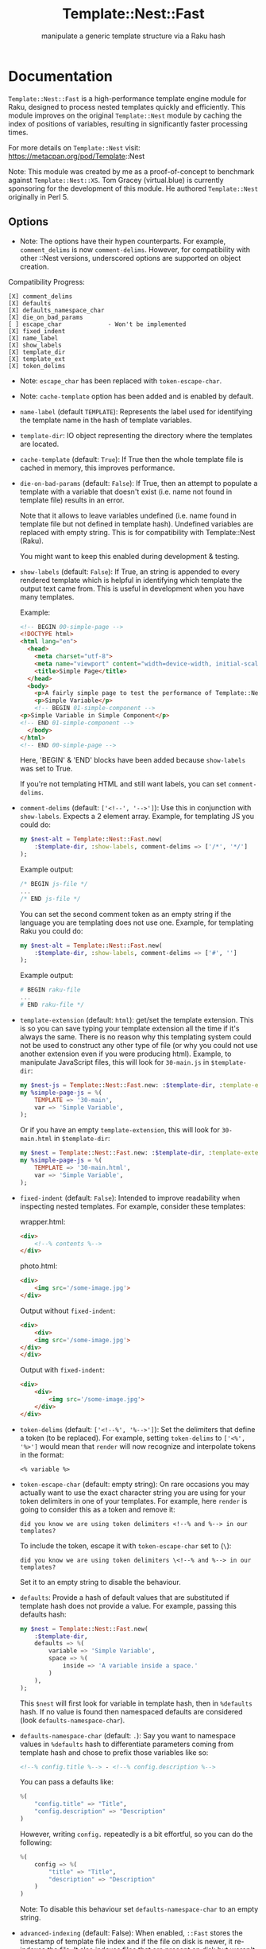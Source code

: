 #+title: Template::Nest::Fast
#+subtitle: manipulate a generic template structure via a Raku hash

* Documentation

~Template::Nest::Fast~ is a high-performance template engine module for
Raku, designed to process nested templates quickly and efficiently.
This module improves on the original ~Template::Nest~ module by caching
the index of positions of variables, resulting in significantly faster
processing times.

For more details on ~Template::Nest~ visit:
https://metacpan.org/pod/Template::Nest

Note: This module was created by me as a proof-of-concept to benchmark
against ~Template::Nest::XS~. Tom Gracey (virtual.blue) is currently
sponsoring for the development of this module. He authored
~Template::Nest~ originally in Perl 5.

** Options

- Note: The options have their hypen counterparts. For example, ~comment_delims~
  is now ~comment-delims~. However, for compatibility with other ::Nest
  versions, underscored options are supported on object creation.

Compatibility Progress:
#+begin_src
[X] comment_delims
[X] defaults
[X] defaults_namespace_char
[X] die_on_bad_params
[ ] escape_char             - Won't be implemented
[X] fixed_indent
[X] name_label
[X] show_labels
[X] template_dir
[X] template_ext
[X] token_delims
#+end_src

- Note: ~escape_char~ has been replaced with ~token-escape-char~.
- Note: ~cache-template~ option has been added and is enabled by default.

- ~name-label~ (default ~TEMPLATE~): Represents the label used for
  identifying the template name in the hash of template variables.

- ~template-dir~: IO object representing the directory where the
  templates are located.

- ~cache-template~ (default: ~True~): If True then the whole template
  file is cached in memory, this improves performance.

- ~die-on-bad-params~ (default: ~False~): If True, then an attempt to
  populate a template with a variable that doesn't exist (i.e. name
  not found in template file) results in an error.

  Note that it allows to leave variables undefined (i.e. name found in
  template file but not defined in template hash). Undefined variables
  are replaced with empty string. This is for compatibility with
  Template::Nest (Raku).

  You might want to keep this enabled during development & testing.

- ~show-labels~ (default: ~False~): If True, an string is appended to
  every rendered template which is helpful in identifying which
  template the output text came from. This is useful in development
  when you have many templates.

  Example:
  #+begin_src html
<!-- BEGIN 00-simple-page -->
<!DOCTYPE html>
<html lang="en">
  <head>
    <meta charset="utf-8">
    <meta name="viewport" content="width=device-width, initial-scale=1">
    <title>Simple Page</title>
  </head>
  <body>
    <p>A fairly simple page to test the performance of Template::Nest.</p>
    <p>Simple Variable</p>
    <!-- BEGIN 01-simple-component -->
<p>Simple Variable in Simple Component</p>
<!-- END 01-simple-component -->
  </body>
</html>
<!-- END 00-simple-page -->
  #+end_src

  Here, 'BEGIN' & 'END' blocks have been added because ~show-labels~
  was set to True.

  If you're not templating HTML and still want labels, you can set
  ~comment-delims~.

- ~comment-delims~ (default: ~['<!--', '-->']~): Use this in
  conjunction with ~show-labels~. Expects a 2 element array. Example,
  for templating JS you could do:

  #+begin_src raku
my $nest-alt = Template::Nest::Fast.new(
    :$template-dir, :show-labels, comment-delims => ['/*', '*/']
);
  #+end_src

  Example output:
  #+begin_src js
/* BEGIN js-file */
...
/* END js-file */
  #+end_src

  You can set the second comment token as an empty string if the
  language you are templating does not use one. Example, for
  templating Raku you could do:

  #+begin_src raku
my $nest-alt = Template::Nest::Fast.new(
    :$template-dir, :show-labels, comment-delims => ['#', '']
);
  #+end_src

  Example output:
  #+begin_src raku
# BEGIN raku-file
...
# END raku-file */
  #+end_src

- ~template-extension~ (default: ~html~): get/set the template
  extension. This is so you can save typing your template extension
  all the time if it's always the same. There is no reason why this
  templating system could not be used to construct any other type of
  file (or why you could not use another extension even if you were
  producing html). Example, to manipulate JavaScript files, this will
  look for ~30-main.js~ in ~$template-dir~:

  #+begin_src raku
my $nest-js = Template::Nest::Fast.new: :$template-dir, :template-extension('js');
my %simple-page-js = %(
    TEMPLATE => '30-main',
    var => 'Simple Variable',
);
  #+end_src

  Or if you have an empty ~template-extension~, this will look for
  ~30-main.html~ in ~$template-dir~:
  #+begin_src raku
my $nest = Template::Nest::Fast.new: :$template-dir, :template-extension('');
my %simple-page-js = %(
    TEMPLATE => '30-main.html',
    var => 'Simple Variable',
);
  #+end_src

- ~fixed-indent~ (default: ~False~): Intended to improve readability
  when inspecting nested templates. For example, consider these templates:

  wrapper.html:
  #+begin_src html
<div>
    <!--% contents %-->
</div>
  #+end_src

  photo.html:
  #+begin_src html
<div>
    <img src='/some-image.jpg'>
</div>
  #+end_src

  Output without ~fixed-indent~:
  #+begin_src html
<div>
    <div>
    <img src='/some-image.jpg'>
</div>
</div>
  #+end_src

  Output with ~fixed-indent~:
  #+begin_src html
<div>
    <div>
        <img src='/some-image.jpg'>
    </div>
</div>
  #+end_src

- ~token-delims~ (default: ~['<!--%', '%-->']~): Set the delimiters
  that define a token (to be replaced). For example, setting
  ~token-delims~ to ~['<%', '%>']~ would mean that ~render~ will now
  recognize and interpolate tokens in the format:

  #+begin_src
<% variable %>
  #+end_src

- ~token-escape-char~ (default: empty string): On rare occasions you
  may actually want to use the exact character string you are using
  for your token delimiters in one of your templates. For example,
  here ~render~ is going to consider this as a token and remove it:

  #+begin_src
did you know we are using token delimiters <!--% and %--> in our templates?
  #+end_src

  To include the token, escape it with ~token-escape-char~ set to
  (~\~):
  #+begin_src
did you know we are using token delimiters \<!--% and %--> in our templates?
  #+end_src

  Set it to an empty string to disable the behaviour.

- ~defaults~: Provide a hash of default values that are substituted if
  template hash does not provide a value. For example, passing this
  defaults hash:

  #+begin_src raku
my $nest = Template::Nest::Fast.new(
    :$template-dir,
    defaults => %(
        variable => 'Simple Variable',
        space => %(
            inside => 'A variable inside a space.'
        )
    ),
);
  #+end_src

  This ~$nest~ will first look for variable in template hash, then in
  ~%defaults~ hash. If no value is found then namespaced defaults are
  considered (look ~defaults-namespace-char~).

- ~defaults-namespace-char~ (default: ~.~): Say you want to namespace
  values in ~%defaults~ hash to differentiate parameters coming from
  template hash and chose to prefix those variables like so:

  #+begin_src html
<!--% config.title %--> - <!--% config.description %-->
  #+end_src

  You can pass a defaults like:
  #+begin_src raku
%(
    "config.title" => "Title",
    "config.description" => "Description"
)
  #+end_src

  However, writing ~config.~ repeatedly is a bit effortful, so you can
  do the following:
  #+begin_src raku
%(
    config => %(
        "title" => "Title",
        "description" => "Description"
    )
)
  #+end_src

  Note: To disable this behaviour set ~defaults-namespace-char~ to an
  empty string.

- ~advanced-indexing~ (default: False): When enabled, ~::Fast~ stores the
  timestamp of template file index and if the file on disk is newer, it
  re-indexes the file. It also indexes files that are present on disk but
  weren't indexed when ~::Fast~ was initialized.

** Methods

- ~render~: Converts a template structure to output text. See Example
  for details.

** Example

Templates:
~templates/00-simple-page.html~:
#+begin_src html
<!DOCTYPE html>
<html lang="en">
  <head>
    <meta charset="utf-8">
    <meta name="viewport" content="width=device-width, initial-scale=1">
    <title>Simple Page</title>
  </head>
  <body>
    <p>A fairly simple page to test the performance of Template::Nest.</p>
    <p><!--% variable %--></p>
    <!--% simple_component %-->
  </body>
</html>
#+end_src

~templates/01-simple-component.html~:
#+begin_src html
<p><!--% variable %--></p>
#+end_src

*** Simple template hash

This is a simple example that injects a variable in a template. We use
another template as a component as well.

#+begin_src raku
use Template::Nest::Fast;

# Create a nest object.
my $nest = Template::Nest::Fast.new( template-dir => 'templates/'.IO );

# Declare template structure.
my %simple-page = %(
    TEMPLATE => '00-simple-page',
    variable => 'Simple Variable',
    simple_component => %(
        TEMPLATE => '01-simple-component',
        variable => 'Simple Variable in Simple Component'
    )
);

# Render the page.
put $nest.render(%simple-page);
#+end_src

Output:
#+begin_src html
<!DOCTYPE html>
<html lang="en">
  <head>
    <meta charset="utf-8">
    <meta name="viewport" content="width=device-width, initial-scale=1">
    <title>Simple Page</title>
  </head>
  <body>
    <p>A fairly simple page to test the performance of Template::Nest.</p>
    <p>Simple Variable</p>
    <p>Simple Variable in Simple Component</p>
  </body>
</html>
#+end_src

*** Array of template hash

Array of template hash can be passed to ~render~ too.

#+begin_src raku
$nest.render(
    [
        %( TEMPLATE => '01-simple-component',  variable => 'This is a variable' ),
        %( TEMPLATE => '01-simple-component',  variable => 'This is another variable' )
    ]
)
#+end_src

Output:
#+begin_src html
<p>This is a variable</p><p>This is another variable</p>
#+end_src

*** Array to template variable

Template variable can be a string, another template hash or an array too. The
array itself can contain template hash, string or nested array.

#+begin_src raku
my %simple-page-arrays = %(
    TEMPLATE => '00-simple-page',
    variable => 'Simple Variable',
    simple_component => [
                         # Hash passed.
                         %(
                             TEMPLATE => '01-simple-component',
                             variable => 'Simple Variable in Simple Component'
                         ),
                         # Can pass string as well.
                         "<strong>Another test</strong>",
                         # Or another level of nesting.
                         [
                             %(
                                 TEMPLATE => '01-simple-component',
                                 variable => 'Simple Variable in Simple Component'
                             ),
                             "<strong>Another nested test 2</strong>"
                         ]
                     ]
);
#+end_src

Output:
#+begin_src html
<!DOCTYPE html>
<html lang="en">
  <head>
    <meta charset="utf-8">
    <meta name="viewport" content="width=device-width, initial-scale=1">
    <title>Simple Page</title>
  </head>
  <body>
    <p>A fairly simple page to test the performance of Template::Nest.</p>
    <p>Simple Variable</p>
    <p>Simple Variable in Simple Component</p><strong>Another test</strong><p>Simple Variable in Simple Component</p><strong>Another nested test 2</strong>
  </body>
</html>
#+end_src

* News

** v0.2.5 - 2023-05-25

+ Add advanced indexing option.

  When enabled, ~::Fast~ stores the timestamp of template file index and if the
  file on disk is newer, it re-indexes the file. It also indexes files that are
  present on disk but weren't indexed when ~::Fast~ was initialized.

** v0.2.4 - 2023-05-22

+ Add support for passing array to render method.

  Template::Nest [Perl5] supports this.

  Basic Example:
  #+begin_src raku
$nest.render(
    [
        %( TEMPLATE => '01-simple-component',  variable => 'This is a variable' ),
        %( TEMPLATE => '01-simple-component',  variable => 'This is another variable' )
    ]
)
  #+end_src

  Output:
  #+begin_src html
<p>This is a variable</p><p>This is another variable</p>
  #+end_src

+ Add examples for passing array to render method and passing array to a
  template variable.

** v0.2.3 - 2023-05-14

+ Add support for underscored options.

  This makes the module close to drop-in for projects that use other Nest
  versions with support for underscored options.

+ Add support for Str, nested List when parsing hash template values.

  While parsing hash template values, when we encounter a list we assume
  that all the elements will be Hash. This breaks that assumption and
  allows for the elements to be of type Hash, Str or even List.

  After this change, template hash like this will be supported:
  #+begin_src raku
my %simple-page-arrays = %(
    TEMPLATE => '00-simple-page',
    variable => 'Simple Variable',
    simple_component => [
                         # Hash passed.
                         %(
                             TEMPLATE => '01-simple-component',
                             variable => 'Simple Variable in Simple Component'
                         ),
                         # Can pass string as well.
                         "<strong>Another test</strong>",
                         # Or another level of nesting.
                         [
                             %(
                                 TEMPLATE => '01-simple-component',
                                 variable => 'Simple Variable in Simple Component'
                             ),
                             "<strong>Another nested test 2</strong>"
                         ]
                     ]
);
  #+end_src

** v0.2.2 - 2023-05-07

+ Fixed failing tests.

** v0.2.1 - 2023-05-04

+ Fixed parsing bug with non-string values in template hash

  Template hash with non-string values like:
  #+begin_src raku
my %template = %(
    TEMPLATE => 'simple-template',
    count => 200 # will result in failure
);
  #+end_src

  failed to parse prior to v0.2.1, this has been fixed in v0.2.1.

+ Improve error message for invalid template hash.

** v0.2.0 - 2023-05-02

+ Achieved options compatibility with Template::Nest (Raku).
+ Added several options:
  - ~cache-template~
  - ~die-on-bad-params~
  - ~show-labels~
  - ~comment-delims~
  - ~template-extension~
  - ~fixed-indent~
  - ~token-delims~
  - ~token-escape-char~
  - ~defaults~
  - ~defaults-namespace-char~

+ Note: It's not backwards compatible with Template::Nest (Raku).

** v0.1.0 - 2023-03-28

+ Initial Release.

* See Also

- Template::Nest [Perl5] https://metacpan.org/pod/Template::Nest
- template-nest [Python] https://pypi.org/project/template-nest/
- Template::Nest [Raku] https://raku.land/cpan:TOMGRACEY/Template::Nest
- Template::Nest::XS [Raku] https://raku.land/zef:jaffa4/Template::Nest::XS
